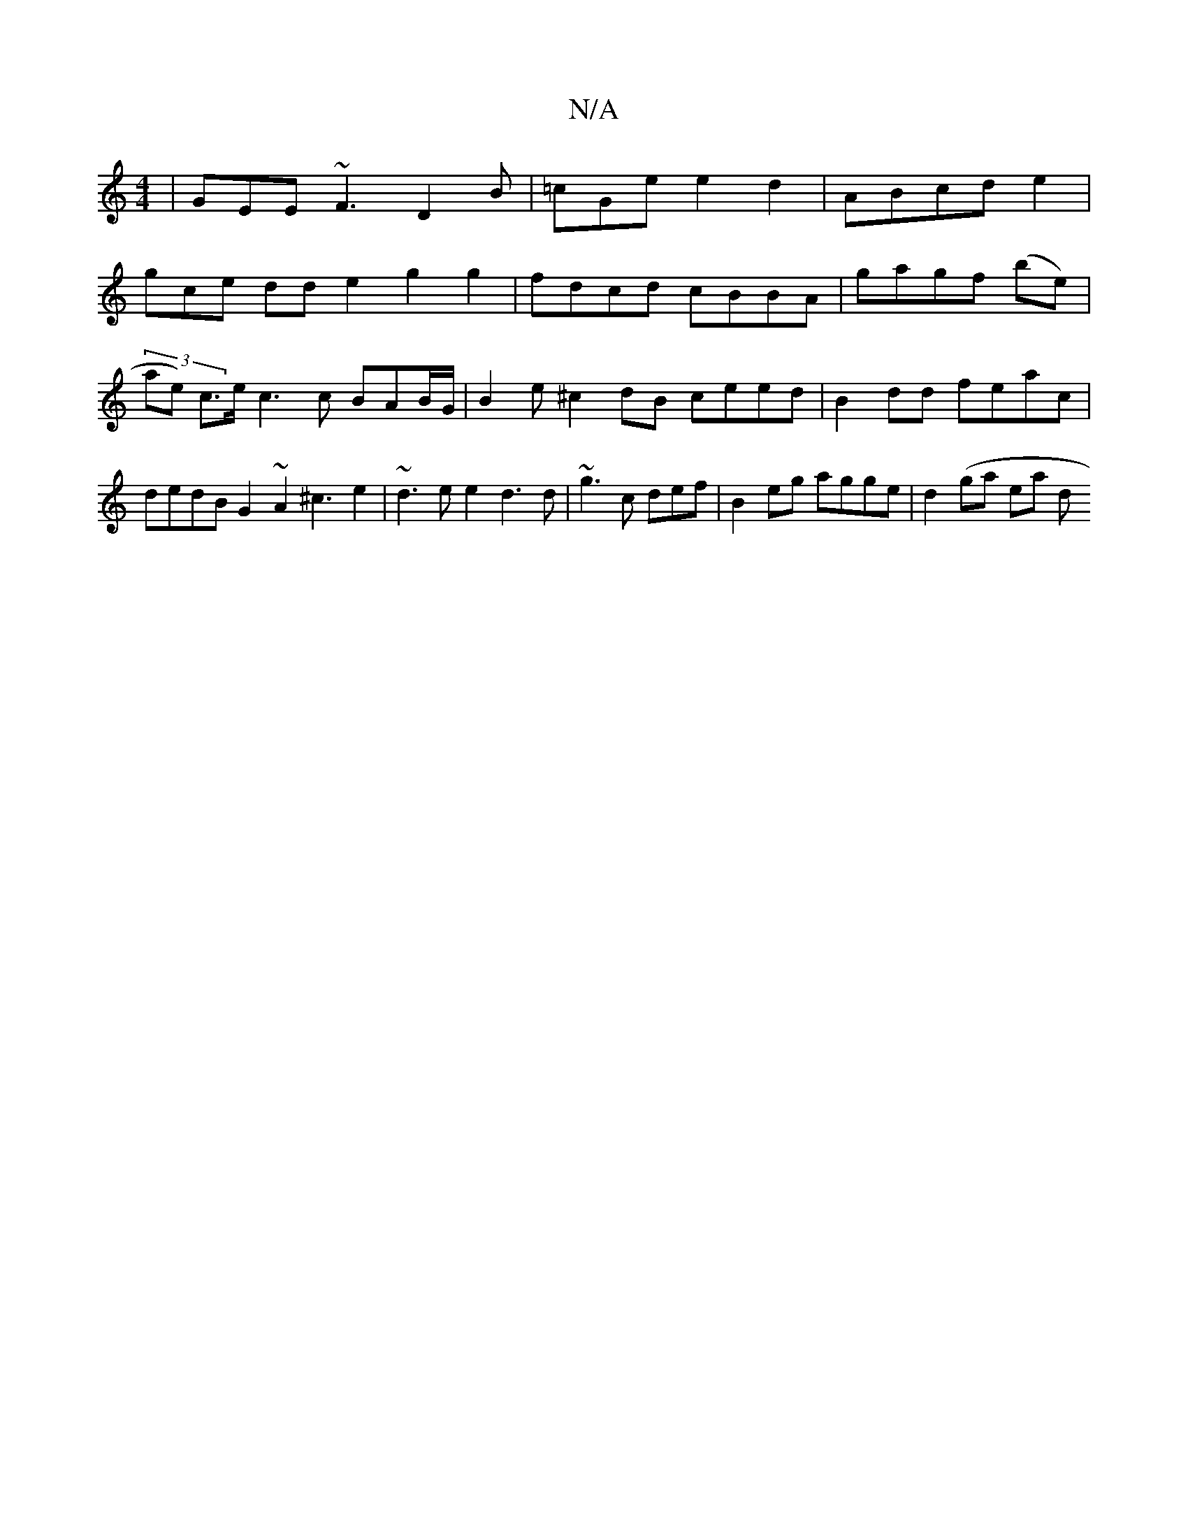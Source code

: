 X:1
T:N/A
M:4/4
R:N/A
K:Cmajor
 | GEE ~F3 D2 B | =cGe e2 d2|ABcd e2 |
gce^~ dd e2 g2 g2 | fdcd cBBA | gagf (be)|(3ae) c>e c3 c BAB/G/ | B2-e ^c2 dB ceed | B2dd feac | dedB G2~A2 ^c3 e2- | ~d3e e2d3d|~g3c def |B2eg agge |d2 (ga ea d